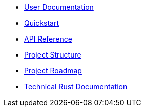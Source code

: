 * xref:index.adoc[User Documentation]
* xref:quickstart.adoc[Quickstart]
* xref:api_reference.adoc[API Reference]
* xref:structure.adoc[Project Structure]
* xref:roadmap.adoc[Project Roadmap]
* link:https://openzeppelin-relayer.netlify.app/openzeppelin_relayer/[Technical Rust Documentation]
